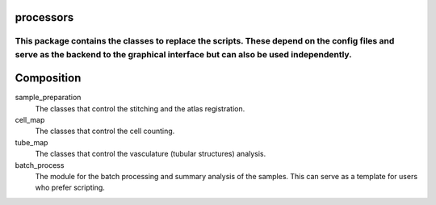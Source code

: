 processors
==========

This package contains the classes to replace the scripts. These depend on the config files and serve as the backend to the graphical interface but can also be used independently.
----------------------------------------------------------------------------------------------------------------------------------------------------------------------------------


Composition
===========

sample_preparation
    The classes that control the stitching and the atlas registration.

cell_map
    The classes that control the cell counting.

tube_map
    The classes that control the vasculature (tubular structures) analysis.

batch_process
    The module for the batch processing and summary analysis of the samples.
    This can serve as a template for users who prefer scripting.